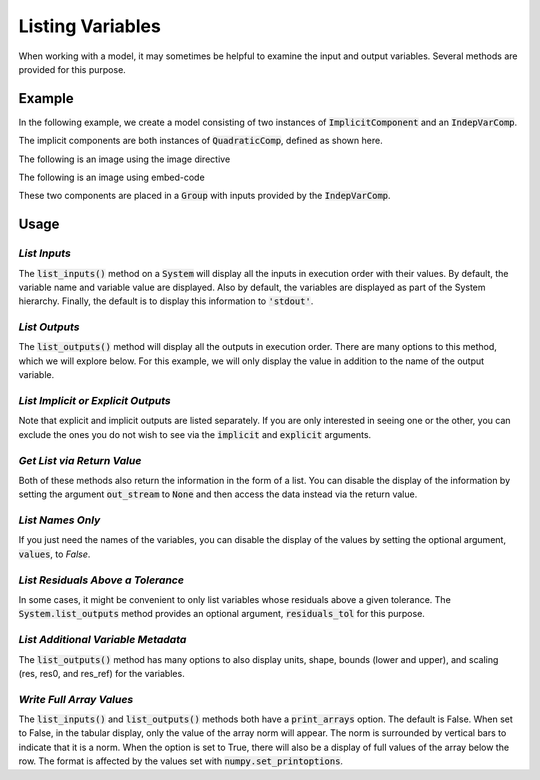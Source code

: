 .. _listing-variables:

*****************
Listing Variables
*****************

When working with a model, it may sometimes be helpful to examine the input and
output variables. Several methods are provided for this purpose.

.. automethod:: openmdao.core.system.System.list_inputs
    :noindex:

.. automethod:: openmdao.core.system.System.list_outputs
    :noindex:



Example
-------

In the following example, we create a model consisting of two instances of
:code:`ImplicitComponent` and an :code:`IndepVarComp`.

The implicit components are both instances of :code:`QuadraticComp`, defined
as shown here.

.. embed-code::
    openmdao.core.tests.test_impl_comp.QuadraticComp



The following is an image using the image directive

.. image:: examples/bezier_plot.py


The following is an image using embed-code

.. embed-code::
    examples/bezier_plot.py
    :layout: plot


These two components are placed in a :code:`Group` with inputs provided by
the :code:`IndepVarComp`.

.. embed-test::
    openmdao.core.tests.test_impl_comp.ListFeatureTestCase.setUp

Usage
-----

*List Inputs*
~~~~~~~~~~~~~

The :code:`list_inputs()` method on a :code:`System` will display all the inputs
in execution order with their values. By default, the variable name and variable value
are displayed. Also by default, the variables are displayed as part of the System hierarchy.
Finally, the default is to display this information to :code:`'stdout'`.

.. embed-test::
    openmdao.core.tests.test_impl_comp.ListFeatureTestCase.test_list_inputs

.. _list_outputs:

*List Outputs*
~~~~~~~~~~~~~~

The :code:`list_outputs()` method will display all the outputs in execution order.
There are many options to this method, which we will explore below. For this example,
we will only display the value in addition to the name of the output variable.

.. embed-test::
    openmdao.core.tests.test_impl_comp.ListFeatureTestCase.test_list_outputs


*List Implicit or Explicit Outputs*
~~~~~~~~~~~~~~~~~~~~~~~~~~~~~~~~~~~

Note that explicit and implicit outputs are listed separately.  If you are
only interested in seeing one or the other, you can exclude the ones you do
not wish to see via the :code:`implicit` and :code:`explicit` arguments.

.. embed-test::
    openmdao.core.tests.test_impl_comp.ListFeatureTestCase.test_list_explicit_outputs

.. embed-test::
    openmdao.core.tests.test_impl_comp.ListFeatureTestCase.test_list_implicit_outputs


*Get List via Return Value*
~~~~~~~~~~~~~~~~~~~~~~~~~~~

Both of these methods also return the information in the form of a list.
You can disable the display of the information by setting the argument :code:`out_stream`
to :code:`None` and then access the data instead via the return value.

.. embed-test::
    openmdao.core.tests.test_impl_comp.ListFeatureTestCase.test_list_return_value


*List Names Only*
~~~~~~~~~~~~~~~~~

If you just need the names of the variables, you can disable the
display of the values by setting the optional argument, :code:`values`, to `False`.

.. embed-test::
    openmdao.core.tests.test_impl_comp.ListFeatureTestCase.test_for_docs_list_no_values

*List Residuals Above a Tolerance*
~~~~~~~~~~~~~~~~~~~~~~~~~~~~~~~~~~

In some cases, it might be convenient to only list variables whose residuals above a given tolerance. The
:code:`System.list_outputs` method provides an optional argument, :code:`residuals_tol` for this purpose.

.. embed-test::
    openmdao.core.tests.test_impl_comp.ListFeatureTestCase.test_list_residuals_with_tol


*List Additional Variable Metadata*
~~~~~~~~~~~~~~~~~~~~~~~~~~~~~~~~~~~

The :code:`list_outputs()` method has many options to also display units, shape, bounds (lower and upper), and
scaling (res, res0, and res_ref) for the variables.


.. embed-test::
    openmdao.core.tests.test_expl_comp.ExplCompTestCase.test_for_feature_docs_list_vars_options


*Write Full Array Values*
~~~~~~~~~~~~~~~~~~~~~~~~~

The :code:`list_inputs()` and :code:`list_outputs()` methods both have a :code:`print_arrays` option. The default is
False. When set to False, in the tabular display, only the value of the array norm will appear. The norm is
surrounded by vertical bars to indicate that it is a norm. When the option is set to True, there will also be a display
of full values of the array below the row. The format is affected by the values set with :code:`numpy.set_printoptions`.


.. embed-test::
    openmdao.core.tests.test_expl_comp.ExplCompTestCase.test_for_docs_array_list_vars_options
